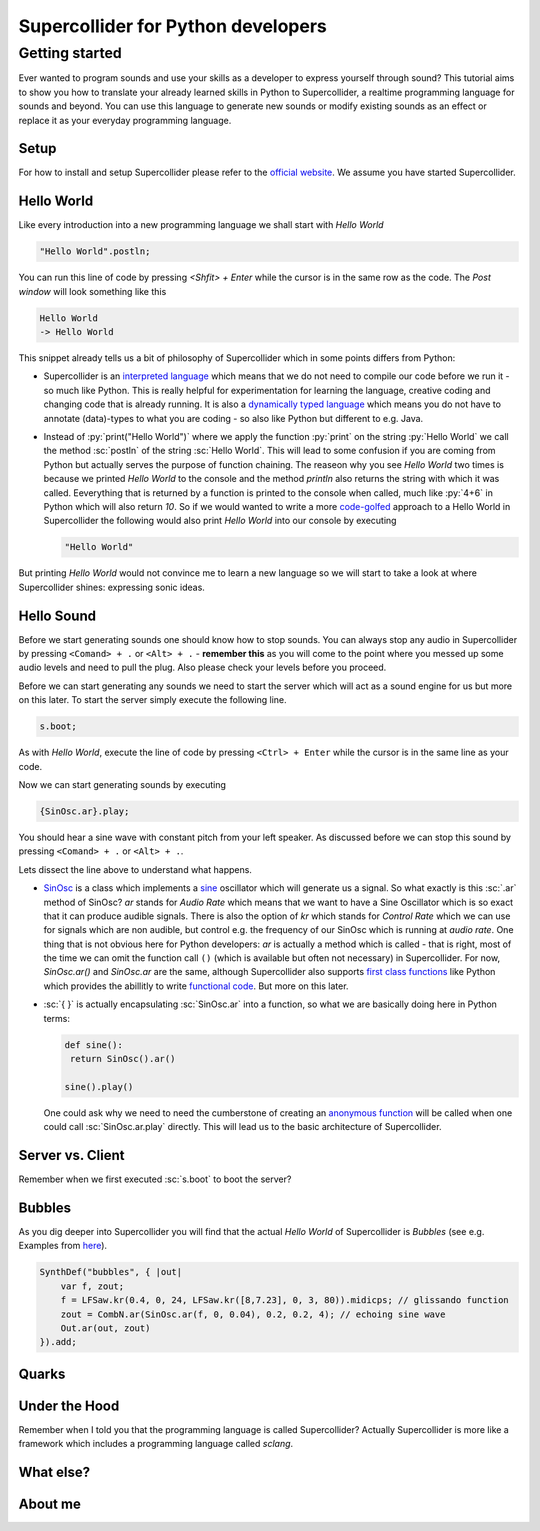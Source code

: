 Supercollider for Python developers
***********************************

.. role:: sc(code)
    :language: Supercollider

.. role:: py(code)
    :language: Python

Getting started
===============

Ever wanted to program sounds and use your skills as a developer to express yourself through sound?
This tutorial aims to show you how to translate your already learned skills in Python to Supercollider, a realtime programming language for sounds and beyond.
You can use this language to generate new sounds or modify existing sounds as an effect or replace it as your everyday programming language.


Setup
-----

For how to install and setup Supercollider please refer to the `official website <https://supercollider.github.io>`_.
We assume you have started Supercollider.

Hello World
-----------

Like every introduction into a new programming language we shall start with *Hello World*

.. code-block:: Supercollider

    "Hello World".postln;

You can run this line of code by pressing `<Shfit> + Enter` while the cursor is in the same row as the code.
The *Post window* will look something like this

.. code-block::

    Hello World
    -> Hello World

This snippet already tells us a bit of philosophy of Supercollider which in some points differs from Python:

- Supercollider is an `interpreted language <https://en.wikipedia.org/wiki/Interpreted_language>`_ which means that we do not need to compile our code before we run it - so much like Python.
  This is really helpful for experimentation for learning the language, creative coding and changing code that is already running.
  It is also a `dynamically typed language <https://en.wikipedia.org/wiki/Dynamically_typed>`_ which means you do not have to annotate (data)-types to what you are coding - so also like Python but different to e.g. Java.

- Instead of :py:`print("Hello World")` where we apply the function :py:`print` on the string :py:`Hello World` we call the method :sc:`postln` of the string :sc:`Hello World`.
  This will lead to some confusion if you are coming from Python but actually serves the purpose of function chaining.
  The reaseon why you see `Hello World` two times is because we printed `Hello World` to the console and the method `println` also returns the string with which it was called.
  Eeverything that is returned by a function is printed to the console when called, much like :py:`4+6` in Python which will also return `10`.
  So if we would wanted to write a more `code-golfed <https://en.wikipedia.org/wiki/Code_golf>`_ approach to a Hello World in Supercollider the following would also print *Hello World* into our console by executing

  .. code-block:: supercollider
    
    "Hello World"

But printing *Hello World* would not convince me to learn a new language so we will start to take a look at where Supercollider shines: expressing sonic ideas.

Hello Sound
-----------

Before we start generating sounds one should know how to stop sounds.
You can always stop any audio in Supercollider by pressing ``<Comand> + .`` or ``<Alt> + .`` - **remember this** as you will come to the point where you messed up some audio levels and need to pull the plug.
Also please check your levels before you proceed.

Before we can start generating any sounds we need to start the server which will act as a sound engine for us but more on this later.
To start the server simply execute the following line.

.. code-block:: sc

    s.boot;

As with *Hello World*, execute the line of code by pressing ``<Ctrl> + Enter`` while the cursor is in the same line as your code.

Now we can start generating sounds by executing

.. code-block:: sc

    {SinOsc.ar}.play;


You should hear a sine wave with constant pitch from your left speaker.
As discussed before we can stop this sound by pressing ``<Comand> + .`` or ``<Alt> + .``.

Lets dissect the line above to understand what happens.

- `SinOsc <https://doc.sccode.org/Classes/SinOsc.html>`_ is a class which implements a `sine <https://en.wikipedia.org/wiki/Sine_wave>`_ oscillator which will generate us a signal.
  So what exactly is this :sc:`.ar` method of SinOsc?
  *ar* stands for *Audio Rate* which means that we want to have a Sine Oscillator which is so exact that it can produce audible signals.
  There is also the option of *kr* which stands for *Control Rate* which we can use for signals which are non audible, but control e.g. the frequency of our SinOsc which is running at *audio rate*.
  One thing that is not obvious here for Python developers: `ar` is actually a method which is called - that is right, most of the time we can omit the function call ``()`` (which is available but often not necessary) in Supercollider.
  For now, `SinOsc.ar()` and `SinOsc.ar` are the same, although Supercollider also supports `first class functions <https://en.wikipedia.org/wiki/First-class_function>`_ like Python which provides the abillitly to write `functional code <https://en.wikipedia.org/wiki/Functional_programming>`_.
  But more on this later.

- :sc:`{ }` is actually encapsulating :sc:`SinOsc.ar` into a function, so what we are basically doing here in Python terms:
  
  .. code-block:: Python

    def sine():
     return SinOsc().ar()
  
    sine().play()

  One could ask why we need to need the cumberstone of creating an `anonymous function <https://en.wikipedia.org/wiki/Anonymous_function>`_  will be called when one could call :sc:`SinOsc.ar.play` directly.
  This will lead us to the basic architecture of Supercollider.

Server vs. Client
-----------------

Remember when we first executed :sc:`s.boot` to boot the server?


Bubbles
-------

As you dig deeper into Supercollider you will find that the actual *Hello World* of Supercollider is *Bubbles* (see e.g. Examples from `here <https://doc.sccode.org/Classes/DiskOut.html>`_).

.. code-block:: supercollider

    SynthDef("bubbles", { |out|
        var f, zout;
        f = LFSaw.kr(0.4, 0, 24, LFSaw.kr([8,7.23], 0, 3, 80)).midicps; // glissando function
        zout = CombN.ar(SinOsc.ar(f, 0, 0.04), 0.2, 0.2, 4); // echoing sine wave
        Out.ar(out, zout)
    }).add;

Quarks
------


Under the Hood
--------------

Remember when I told you that the programming language is called Supercollider?
Actually Supercollider is more like a framework which includes a programming language called *sclang*.


What else?
----------


About me
--------

